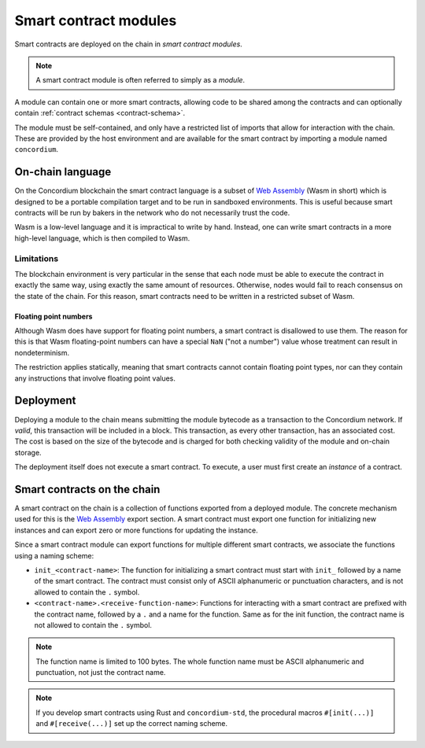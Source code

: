 .. _contract-module:

======================
Smart contract modules
======================

Smart contracts are deployed on the chain in *smart contract modules*.

.. note::

   A smart contract module is often referred to simply as a *module*.

A module can contain one or more smart contracts, allowing code to be shared
among the contracts and can optionally contain :ref:`contract schemas
<contract-schema>`.

.. graphviz::
   :align: center
   :caption: A smart contract module containing two smart contracts.

   digraph G {
       subgraph cluster_0 {
           node [fillcolor=white, shape=note]
           label = "Module";
           "Crowdfunding";
           "Escrow";
       }
   }

The module must be self-contained, and only have a restricted list of imports
that allow for interaction with the chain.
These are provided by the host environment and are available for the smart
contract by importing a module named ``concordium``.

.. seealso::

   Check out :ref:`host-functions` for a complete reference.

On-chain language
=================

On the Concordium blockchain the smart contract language is a subset of `Web
Assembly`_ (Wasm in short) which is designed to be a portable compilation
target and to be run in sandboxed environments. This is useful because smart
contracts will be run by bakers in the network who do not necessarily trust
the code.

Wasm is a low-level language and it is impractical to write by hand. Instead, one
can write smart contracts in a more high-level language, which is then
compiled to Wasm.

.. _wasm-limitations:

Limitations
-----------

.. todo::

   Add other limitations, such as start sections...

The blockchain environment is very particular in the sense that each node must
be able to execute the contract in exactly the same way, using exactly the same
amount of resources. Otherwise, nodes would fail to reach consensus on the
state of the chain. For this reason, smart contracts need to be written in a restricted
subset of Wasm.

Floating point numbers
^^^^^^^^^^^^^^^^^^^^^^

Although Wasm does have support for floating point numbers, a smart contract is
disallowed to use them. The reason for this is that Wasm floating-point numbers
can have a special ``NaN`` ("not a number") value whose treatment can result in nondeterminism.

The restriction applies statically, meaning that smart contracts cannot contain
floating point types, nor can they contain any instructions that involve floating
point values.


Deployment
==========

Deploying a module to the chain means submitting the module bytecode as a
transaction to the Concordium network. If *valid*, this transaction will be
included in a block. This transaction, as every other transaction, has an
associated cost. The cost is based on the size of the bytecode and is charged
for both checking validity of the module and on-chain storage.

The deployment itself does not execute a
smart contract. To execute, a user must first create an *instance* of a contract.

.. seealso::

   See :ref:`contract-instances` for more information.

.. _smart-contracts-on-chain:

.. _smart-contracts-on-the-chain:

.. _contract-on-chain:

.. _contract-on-the-chain:

Smart contracts on the chain
============================

A smart contract on the chain is a collection of functions exported from a deployed
module. The concrete mechanism used for this is the `Web Assembly`_ export
section. A smart contract must export one function for initializing new
instances and can export zero or more functions for updating the instance.

Since a smart contract module can export functions for multiple different smart
contracts, we associate the functions using a naming scheme:

- ``init_<contract-name>``: The function for initializing a smart contract must
  start with ``init_`` followed by a name of the smart contract. The contract
  must consist only of ASCII alphanumeric or punctuation characters, and is not
  allowed to contain the ``.`` symbol.

- ``<contract-name>.<receive-function-name>``: Functions for interacting with a
  smart contract are prefixed with the contract name, followed by a ``.`` and a
  name for the function. Same as for the init function, the contract name is not allowed
  to contain the ``.`` symbol.

.. note::

   The function name is limited to 100 bytes. The whole function name must be ASCII alphanumeric and punctuation, not just the contract name.

.. note::

   If you develop smart contracts using Rust and ``concordium-std``, the
   procedural macros ``#[init(...)]`` and ``#[receive(...)]`` set up the
   correct naming scheme.

.. _Web Assembly: https://webassembly.org/
